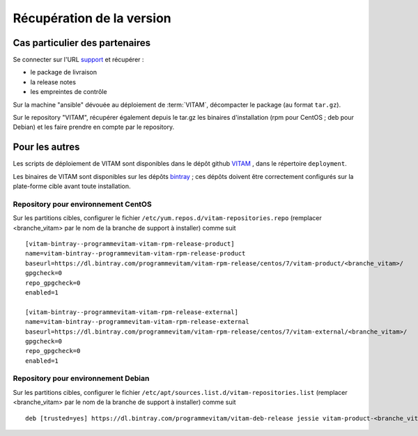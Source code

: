 Récupération de la version
##########################

Cas particulier des partenaires
=================================
Se connecter sur l'URL `support <https://support.programmevitam.fr/releases/>`_ et récupérer :

* le package de livraison
* la release notes
* les empreintes de contrôle

Sur la machine "ansible" dévouée au déploiement de :term:`VITAM`, décompacter le package (au format ``tar.gz``).

Sur le repository "VITAM", récupérer également depuis le tar.gz les binaires d'installation (rpm pour CentOS ; deb pour Debian) et les faire prendre en compte par le repository.


Pour les autres
================


Les scripts de déploiement de VITAM sont disponibles dans le dépôt github `VITAM <https://github.com/ProgrammeVitam/vitam>`_ , dans le répertoire ``deployment``.

Les binaires de VITAM sont disponibles sur les dépôts `bintray <https://bintray.com/programmevitam>`_ ; ces dépôts doivent être correctement configurés sur la plate-forme cible avant toute installation.

Repository pour environnement CentOS
-------------------------------------

Sur les partitions cibles, configurer le fichier ``/etc/yum.repos.d/vitam-repositories.repo`` (remplacer <branche_vitam> par le nom de la branche de support à installer) comme suit ::

   [vitam-bintray--programmevitam-vitam-rpm-release-product]
   name=vitam-bintray--programmevitam-vitam-rpm-release-product
   baseurl=https://dl.bintray.com/programmevitam/vitam-rpm-release/centos/7/vitam-product/<branche_vitam>/
   gpgcheck=0
   repo_gpgcheck=0
   enabled=1

   [vitam-bintray--programmevitam-vitam-rpm-release-external]
   name=vitam-bintray--programmevitam-vitam-rpm-release-external
   baseurl=https://dl.bintray.com/programmevitam/vitam-rpm-release/centos/7/vitam-external/<branche_vitam>/
   gpgcheck=0
   repo_gpgcheck=0
   enabled=1


Repository pour environnement Debian
-------------------------------------

Sur les partitions cibles, configurer le fichier ``/etc/apt/sources.list.d/vitam-repositories.list`` (remplacer <branche_vitam> par le nom de la branche de support à installer) comme suit ::

   deb [trusted=yes] https://dl.bintray.com/programmevitam/vitam-deb-release jessie vitam-product-<branche_vitam> vitam-external-<branche_vitam>

